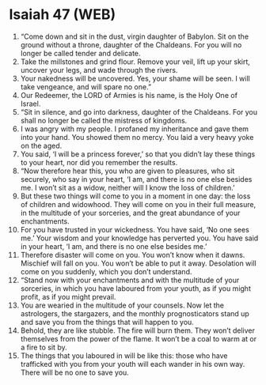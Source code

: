 * Isaiah 47 (WEB)
:PROPERTIES:
:ID: WEB/23-ISA47
:END:

1. “Come down and sit in the dust, virgin daughter of Babylon. Sit on the ground without a throne, daughter of the Chaldeans. For you will no longer be called tender and delicate.
2. Take the millstones and grind flour. Remove your veil, lift up your skirt, uncover your legs, and wade through the rivers.
3. Your nakedness will be uncovered. Yes, your shame will be seen. I will take vengeance, and will spare no one.”
4. Our Redeemer, the LORD of Armies is his name, is the Holy One of Israel.
5. “Sit in silence, and go into darkness, daughter of the Chaldeans. For you shall no longer be called the mistress of kingdoms.
6. I was angry with my people. I profaned my inheritance and gave them into your hand. You showed them no mercy. You laid a very heavy yoke on the aged.
7. You said, ‘I will be a princess forever,’ so that you didn’t lay these things to your heart, nor did you remember the results.
8. “Now therefore hear this, you who are given to pleasures, who sit securely, who say in your heart, ‘I am, and there is no one else besides me. I won’t sit as a widow, neither will I know the loss of children.’
9. But these two things will come to you in a moment in one day: the loss of children and widowhood. They will come on you in their full measure, in the multitude of your sorceries, and the great abundance of your enchantments.
10. For you have trusted in your wickedness. You have said, ‘No one sees me.’ Your wisdom and your knowledge has perverted you. You have said in your heart, ‘I am, and there is no one else besides me.’
11. Therefore disaster will come on you. You won’t know when it dawns. Mischief will fall on you. You won’t be able to put it away. Desolation will come on you suddenly, which you don’t understand.
12. “Stand now with your enchantments and with the multitude of your sorceries, in which you have laboured from your youth, as if you might profit, as if you might prevail.
13. You are wearied in the multitude of your counsels. Now let the astrologers, the stargazers, and the monthly prognosticators stand up and save you from the things that will happen to you.
14. Behold, they are like stubble. The fire will burn them. They won’t deliver themselves from the power of the flame. It won’t be a coal to warm at or a fire to sit by.
15. The things that you laboured in will be like this: those who have trafficked with you from your youth will each wander in his own way. There will be no one to save you.
